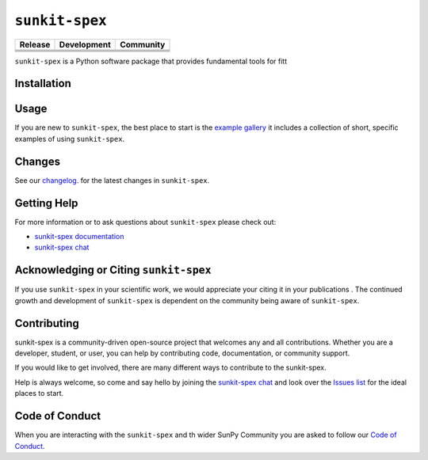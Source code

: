 ***************
``sunkit-spex``
***************

+-----------------------------------+-----------------------------------+-----------------------------------+
|           Release                 |           Development             |           Community               |
+===================================+===================================+===================================+
|       |Latest PyPi Version|       |        |Python Versions|          |         |Matrix Chat Room|        |
+-----------------------------------+-----------------------------------+-----------------------------------+
|         |Zenodo - Latest DOI|     |     |Project Status: Active|      |       |Powered by Sunpy|          |
+-----------------------------------+-----------------------------------+-----------------------------------+
|         |Stable docs|             |  |Continuous Integration Status|  |                                   |
+-----------------------------------+-----------------------------------+-----------------------------------+
|                                   |  |CodeCov Code Coverage|          |                                   |
+-----------------------------------+-----------------------------------+-----------------------------------+



.. |Latest PyPi Version| image:: https://img.shields.io/pypi/v/sunkit-spex.svg
   :target: https://pypi.python.org/pypi/sunkit-spex/

.. |Python Versions| image:: https://img.shields.io/pypi/pyversions/sunkit-spex
   :target: https://pypi.python.org/pypi/sunkit-spex/

.. |Matrix Chat Room| image:: https://img.shields.io/matrix/sunxspex:openastronomy.org.svg?colorB=%23FE7900&label=Chat&logo=matrix&server_fqdn=matrix.org
   :target: https://app.element.io/#/room/#sunxspex:openastronomy.org

.. |Project Status: Active| image:: https://www.repostatus.org/badges/latest/active.svg
   :target: https://www.repostatus.org/#active

.. |Zenodo - Latest DOI| image:: https://zenodo.org/badge/175066331.svg
   :target: https://zenodo.org/doi/10.5281/zenodo.11526911

.. |Continuous Integration Status| image:: https://github.com/sunpy/sunkit-spex/actions/workflows/ci.yml/badge.svg?branch=main
   :target: https://github.com/sunpy/sunkit-spex/actions/workflows/ci.yml

.. |CodeCov Code Coverage| image:: https://codecov.io/gh/sunpy/sunkit-spex/graph/badge.svg?token=42ghDinUal
   :target: https://codecov.io/gh/sunpy/sunkit-spex

.. |Powered by Sunpy| image:: http://img.shields.io/badge/powered%20by-SunPy-orange.svg?style=flat
    :target: http://www.sunpy.org
    :alt: Powered by SunPy Badge

.. |Stable docs| image:: https://readthedocs.org/projects/sunkit-spex/badge/?version=stable
    :target: https://sunkit-spex.readthedocs.io/en/stable/?badge=stable
    :alt: Documentation Status


``sunkit-spex`` is a Python software package that provides fundamental tools for fitt

Installation
============


Usage
=====

If you are new to ``sunkit-spex``, the best place to start is the `example gallery <https://sunkit-spex.readthedocs.io/en/stable/generated/gallery/index.html>`__ it includes a collection of short, specific examples of using ``sunkit-spex``.

Changes
=======

See our `changelog <https://sunkit-spex.readthedocs.io/en/stable/whatsnew/changelog.html>`__. for the latest changes in ``sunkit-spex``.

Getting Help
============

For more information or to ask questions about ``sunkit-spex`` please check out:

-  `sunkit-spex documentation <https://sunkit-spex.readthedocs.io/en/stable/?badge=stable>`__
-  `sunkit-spex chat`_

Acknowledging or Citing ``sunkit-spex``
=================================

If you use ``sunkit-spex`` in your scientific work, we would appreciate your citing it in your publications |Zenodo - Latest DOI|.
The continued growth and development of ``sunkit-spex`` is dependent on the community being aware of ``sunkit-spex``.

Contributing
============

sunkit-spex is a community-driven open-source project that welcomes any and all contributions.
Whether you are a developer, student, or user, you can help by contributing code, documentation, or community support.

If you would like to get involved, there are many different ways to contribute to the sunkit-spex.

Help is always welcome, so come and say hello by joining the `sunkit-spex chat`_ and look over the `Issues list`_ for the ideal places to start.

.. _Issues list: https://github.com/sunpy/sunkit-spex/issues?q=is%3Aissue+is%3Aopen

Code of Conduct
===============

When you are interacting with the ``sunkit-spex`` and th wider SunPy Community you are asked to follow our `Code of Conduct <https://sunpy.org/coc>`__.

.. _sunkit-spex chat: https://app.element.io/#/room/#sunxspex:openastronomy.org
